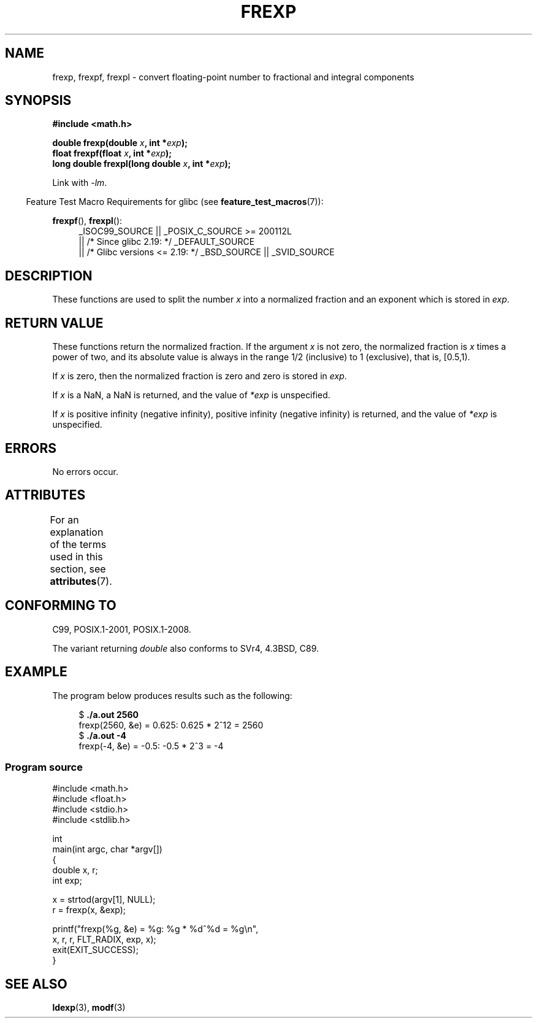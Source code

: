 .\" Copyright 1993 David Metcalfe (david@prism.demon.co.uk)
.\"
.\" %%%LICENSE_START(VERBATIM)
.\" Permission is granted to make and distribute verbatim copies of this
.\" manual provided the copyright notice and this permission notice are
.\" preserved on all copies.
.\"
.\" Permission is granted to copy and distribute modified versions of this
.\" manual under the conditions for verbatim copying, provided that the
.\" entire resulting derived work is distributed under the terms of a
.\" permission notice identical to this one.
.\"
.\" Since the Linux kernel and libraries are constantly changing, this
.\" manual page may be incorrect or out-of-date.  The author(s) assume no
.\" responsibility for errors or omissions, or for damages resulting from
.\" the use of the information contained herein.  The author(s) may not
.\" have taken the same level of care in the production of this manual,
.\" which is licensed free of charge, as they might when working
.\" professionally.
.\"
.\" Formatted or processed versions of this manual, if unaccompanied by
.\" the source, must acknowledge the copyright and authors of this work.
.\" %%%LICENSE_END
.\"
.\" References consulted:
.\"     Linux libc source code
.\"     Lewine's _POSIX Programmer's Guide_ (O'Reilly & Associates, 1991)
.\"     386BSD man pages
.\" Modified 1993-07-24 by Rik Faith (faith@cs.unc.edu)
.\" Modified 2002-07-27 by Walter Harms
.\" 	(walter.harms@informatik.uni-oldenburg.de)
.\"
.TH FREXP 3 2016-03-15 "" "Linux Programmer's Manual"
.SH NAME
frexp, frexpf, frexpl \- convert floating-point number to fractional
and integral components
.SH SYNOPSIS
.nf
.B #include <math.h>
.PP
.BI "double frexp(double " x ", int *" exp );
.br
.BI "float frexpf(float " x ", int *" exp );
.br
.BI "long double frexpl(long double " x ", int *" exp );
.fi
.PP
Link with \fI\-lm\fP.
.PP
.in -4n
Feature Test Macro Requirements for glibc (see
.BR feature_test_macros (7)):
.in
.PP
.ad l
.BR frexpf (),
.BR frexpl ():
.RS 4
_ISOC99_SOURCE || _POSIX_C_SOURCE\ >=\ 200112L
    || /* Since glibc 2.19: */ _DEFAULT_SOURCE
    || /* Glibc versions <= 2.19: */ _BSD_SOURCE || _SVID_SOURCE
.RE
.ad
.SH DESCRIPTION
These functions are used to split the number
.I x
into a
normalized fraction and an exponent which is stored in
.IR exp .
.SH RETURN VALUE
These functions return the normalized fraction.
If the argument
.I x
is not zero,
the normalized fraction is
.I x
times a power of two,
and its absolute value is always in the range 1/2 (inclusive) to
1 (exclusive), that is, [0.5,1).
.PP
If
.I x
is zero, then the normalized fraction is
zero and zero is stored in
.IR exp .
.PP
If
.I x
is a NaN,
a NaN is returned, and the value of
.I *exp
is unspecified.
.PP
If
.I x
is positive infinity (negative infinity),
positive infinity (negative infinity) is returned, and the value of
.I *exp
is unspecified.
.SH ERRORS
No errors occur.
.SH ATTRIBUTES
For an explanation of the terms used in this section, see
.BR attributes (7).
.TS
allbox;
lbw27 lb lb
l l l.
Interface	Attribute	Value
T{
.BR frexp (),
.BR frexpf (),
.BR frexpl ()
T}	Thread safety	MT-Safe
.TE
.SH CONFORMING TO
C99, POSIX.1-2001, POSIX.1-2008.
.PP
The variant returning
.I double
also conforms to
SVr4, 4.3BSD, C89.
.SH EXAMPLE
The program below produces results such as the following:
.PP
.in +4n
.nf
.RB "$" " ./a.out 2560"
frexp(2560, &e) = 0.625: 0.625 * 2^12 = 2560
.RB "$" " ./a.out \-4"
frexp(\-4, &e) = \-0.5: \-0.5 * 2^3 = \-4
.fi
.in
.SS Program source
\&
.EX
#include <math.h>
#include <float.h>
#include <stdio.h>
#include <stdlib.h>

int
main(int argc, char *argv[])
{
    double x, r;
    int exp;

    x = strtod(argv[1], NULL);
    r = frexp(x, &exp);

    printf("frexp(%g, &e) = %g: %g * %d^%d = %g\\n",
           x, r, r, FLT_RADIX, exp, x);
    exit(EXIT_SUCCESS);
}
.EE
.SH SEE ALSO
.BR ldexp (3),
.BR modf (3)
